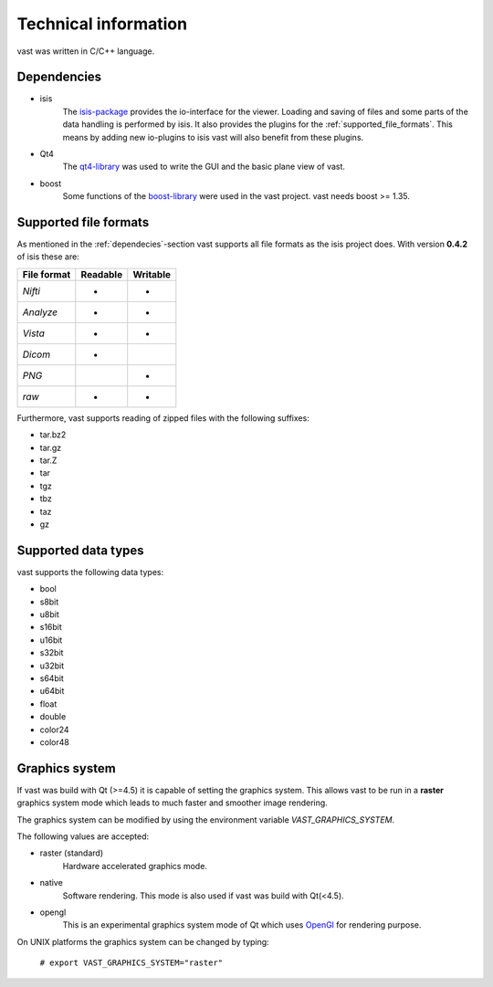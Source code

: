.. technichal_informatio:

Technical information
=====================

vast was written in C/C++ language.

.. _dependecies:

Dependencies
------------

* isis
   The `isis-package <https://github.com/isis-group/isis>`_ provides the io-interface for the viewer. 
   Loading and saving of files and some parts of the data handling is performed by isis.
   It also provides the plugins for the :ref:`supported_file_formats`. This means by adding new 
   io-plugins to isis vast will also benefit from these plugins.

* Qt4
   The `qt4-library <http://qt.nokia.com/>`_ was used to write the GUI and the basic plane view of vast.

* boost
   Some functions of the `boost-library <http://www.boost.org/>`_ were used in the vast project. vast needs boost >= 1.35.
   

.. _supported_file_formats:

Supported file formats
----------------------

As mentioned in the :ref:`dependecies`-section vast supports all file formats as the isis project does. With version **0.4.2** of isis these are:

+--------------+----------+----------+
| File format  | Readable | Writable |
+==============+==========+==========+
| *Nifti*      |    *     |     *    | 
+--------------+----------+----------+
| *Analyze*    |    *     |     *    |
+--------------+----------+----------+
| *Vista*      |    *     |     *    |
+--------------+----------+----------+
| *Dicom*      |    *     |          |
+--------------+----------+----------+
| *PNG*        |          |     *    |
+--------------+----------+----------+
| *raw*        |    *     |     *    |
+--------------+----------+----------+

Furthermore, vast supports reading of zipped files with the following suffixes:

* tar.bz2
* tar.gz
* tar.Z
* tar
* tgz
* tbz
* taz
* gz

.. _supported_data_types:

Supported data types
--------------------

vast supports the following data types:

* bool
* s8bit
* u8bit
* s16bit
* u16bit
* s32bit
* u32bit
* s64bit
* u64bit
* float
* double
* color24
* color48


Graphics system
---------------

If vast was build with Qt (>=4.5) it is capable of setting the graphics system. 
This allows vast to be run in a **raster** graphics system mode which leads to much faster and smoother image rendering.

The graphics system can be modified by using the environment variable *VAST_GRAPHICS_SYSTEM*.

The following values are accepted:

* raster (standard)
   Hardware accelerated graphics mode. 

* native 
   Software rendering. This mode is also used if vast was build with Qt(<4.5).

* opengl
   This is an experimental graphics system mode of Qt which uses `OpenGl <http://www.opengl.org/>`_ for rendering purpose.

On UNIX platforms the graphics system can be changed by typing:

   ``# export VAST_GRAPHICS_SYSTEM="raster"``

